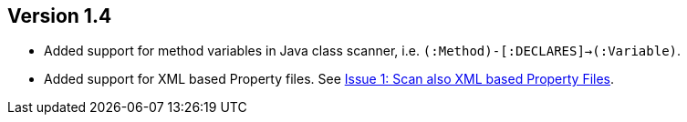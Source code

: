 ifndef::jqa-in-manual[== Version 1.4]
ifdef::jqa-in-manual[== Java Plugin 1.4]

- Added support for method variables in Java class scanner, i.e. `(:Method)-[:DECLARES]->(:Variable)`.
- Added support for XML based Property files. See
  https://github.com/buschmais/jqa-java-plugin/issues/1[Issue 1: Scan also XML based Property Files^].

